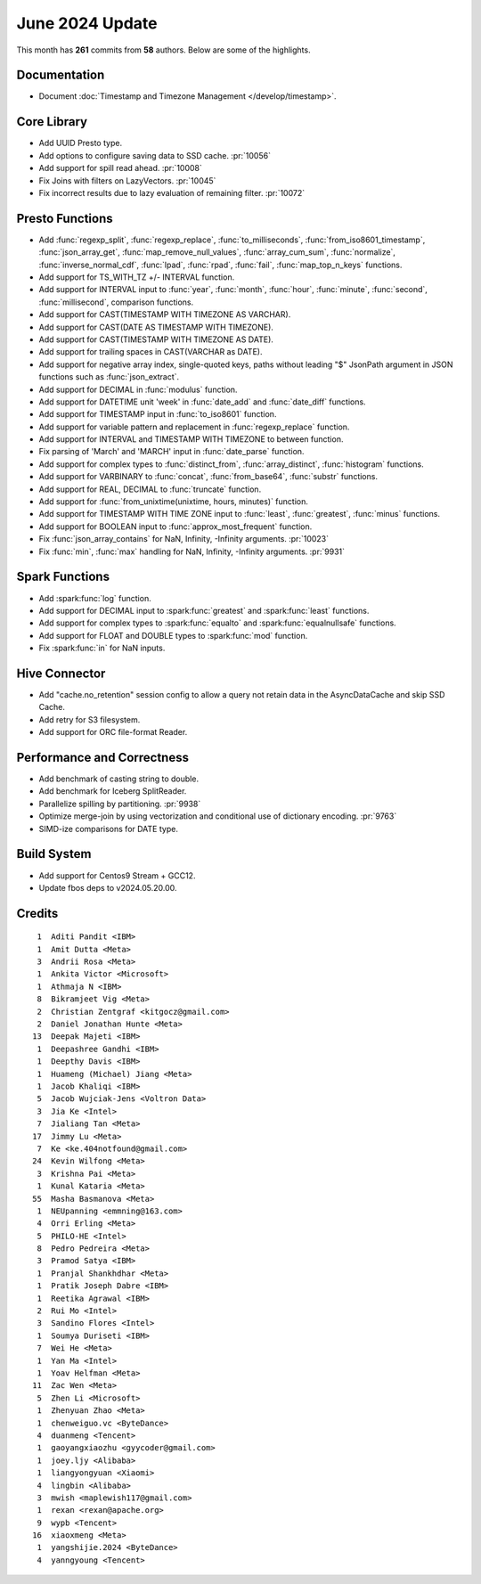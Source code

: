 ****************
June 2024 Update
****************

This month has **261** commits from **58** authors. Below are some of the highlights.

Documentation
=============

* Document :doc:`Timestamp and Timezone Management </develop/timestamp>`.

Core Library
============

* Add UUID Presto type.
* Add options to configure saving data to SSD cache. :pr:`10056`
* Add support for spill read ahead. :pr:`10008`
* Fix Joins with filters on LazyVectors. :pr:`10045`
* Fix incorrect results due to lazy evaluation of remaining filter. :pr:`10072`

Presto Functions
================

* Add :func:`regexp_split`, :func:`regexp_replace`, :func:`to_milliseconds`,
  :func:`from_iso8601_timestamp`, :func:`json_array_get`,
  :func:`map_remove_null_values`, :func:`array_cum_sum`, :func:`normalize`,
  :func:`inverse_normal_cdf`, :func:`lpad`, :func:`rpad`, :func:`fail`,
  :func:`map_top_n_keys` functions.
* Add support for TS_WITH_TZ +/- INTERVAL function.
* Add support for INTERVAL input to :func:`year`, :func:`month`, :func:`hour`,
  :func:`minute`, :func:`second`, :func:`millisecond`, comparison functions.
* Add support for CAST(TIMESTAMP WITH TIMEZONE AS VARCHAR).
* Add support for CAST(DATE AS TIMESTAMP WITH TIMEZONE).
* Add support for CAST(TIMESTAMP WITH TIMEZONE AS DATE).
* Add support for trailing spaces in CAST(VARCHAR as DATE).
* Add support for negative array index, single-quoted keys, paths without leading "$"
  JsonPath argument in JSON functions such as :func:`json_extract`.
* Add support for DECIMAL in :func:`modulus` function.
* Add support for DATETIME unit 'week' in :func:`date_add` and :func:`date_diff` functions.
* Add support for TIMESTAMP input in :func:`to_iso8601` function.
* Add support for variable pattern and replacement in :func:`regexp_replace` function.
* Add support for INTERVAL and TIMESTAMP WITH TIMEZONE to between function.
* Fix parsing of 'March' and 'MARCH' input in :func:`date_parse` function.
* Add support for complex types to :func:`distinct_from`, :func:`array_distinct`,
  :func:`histogram` functions.
* Add support for VARBINARY to :func:`concat`, :func:`from_base64`, :func:`substr` functions.
* Add support for REAL, DECIMAL to :func:`truncate` function.
* Add support for :func:`from_unixtime(unixtime, hours, minutes)` function.
* Add support for TIMESTAMP WITH TIME ZONE input to :func:`least`, :func:`greatest`, :func:`minus` functions.
* Add support for BOOLEAN input to :func:`approx_most_frequent` function.
* Fix :func:`json_array_contains` for NaN, Infinity, -Infinity arguments. :pr:`10023`
* Fix :func:`min`, :func:`max` handling for NaN, Infinity, -Infinity arguments. :pr:`9931`

Spark Functions
===============

* Add :spark:func:`log` function.
* Add support for DECIMAL input to :spark:func:`greatest` and :spark:func:`least` functions.
* Add support for complex types to :spark:func:`equalto` and :spark:func:`equalnullsafe` functions.
* Add support for FLOAT and DOUBLE types to :spark:func:`mod` function.
* Fix :spark:func:`in` for NaN inputs.

Hive Connector
==============

* Add "cache.no_retention" session config to allow a query not retain data in the AsyncDataCache
  and skip SSD Cache.
* Add retry for S3 filesystem.
* Add support for ORC file-format Reader.

Performance and Correctness
===========================

* Add benchmark of casting string to double.
* Add benchmark for Iceberg SplitReader.
* Parallelize spilling by partitioning. :pr:`9938`
* Optimize merge-join by using vectorization and conditional use of dictionary encoding. :pr:`9763`
* SIMD-ize comparisons for DATE type.

Build System
============

* Add support for Centos9 Stream + GCC12.
* Update fbos deps to v2024.05.20.00.

Credits
=======
::

     1	Aditi Pandit <IBM>
     1	Amit Dutta <Meta>
     3	Andrii Rosa <Meta>
     1	Ankita Victor <Microsoft>
     1	Athmaja N <IBM>
     8	Bikramjeet Vig <Meta>
     2	Christian Zentgraf <kitgocz@gmail.com>
     2	Daniel Jonathan Hunte <Meta>
    13	Deepak Majeti <IBM>
     1	Deepashree Gandhi <IBM>
     1	Deepthy Davis <IBM>
     1	Huameng (Michael) Jiang <Meta>
     1	Jacob Khaliqi <IBM>
     5	Jacob Wujciak-Jens <Voltron Data>
     3	Jia Ke <Intel>
     7	Jialiang Tan <Meta>
    17	Jimmy Lu <Meta>
     7	Ke <ke.404notfound@gmail.com>
    24	Kevin Wilfong <Meta>
     3	Krishna Pai <Meta>
     1	Kunal Kataria <Meta>
    55	Masha Basmanova <Meta>
     1	NEUpanning <emmning@163.com>
     4	Orri Erling <Meta>
     5	PHILO-HE <Intel>
     8	Pedro Pedreira <Meta>
     3	Pramod Satya <IBM>
     1	Pranjal Shankhdhar <Meta>
     1	Pratik Joseph Dabre <IBM>
     1	Reetika Agrawal <IBM>
     2	Rui Mo <Intel>
     3	Sandino Flores <Intel>
     1	Soumya Duriseti <IBM>
     7	Wei He <Meta>
     1	Yan Ma <Intel>
     1	Yoav Helfman <Meta>
    11	Zac Wen <Meta>
     5	Zhen Li <Microsoft>
     1	Zhenyuan Zhao <Meta>
     1	chenweiguo.vc <ByteDance>
     4	duanmeng <Tencent>
     1	gaoyangxiaozhu <gyycoder@gmail.com>
     1	joey.ljy <Alibaba>
     1	liangyongyuan <Xiaomi>
     4	lingbin <Alibaba>
     3	mwish <maplewish117@gmail.com>
     1	rexan <rexan@apache.org>
     9	wypb <Tencent>
    16	xiaoxmeng <Meta>
     1	yangshijie.2024 <ByteDance>
     4	yanngyoung <Tencent>
